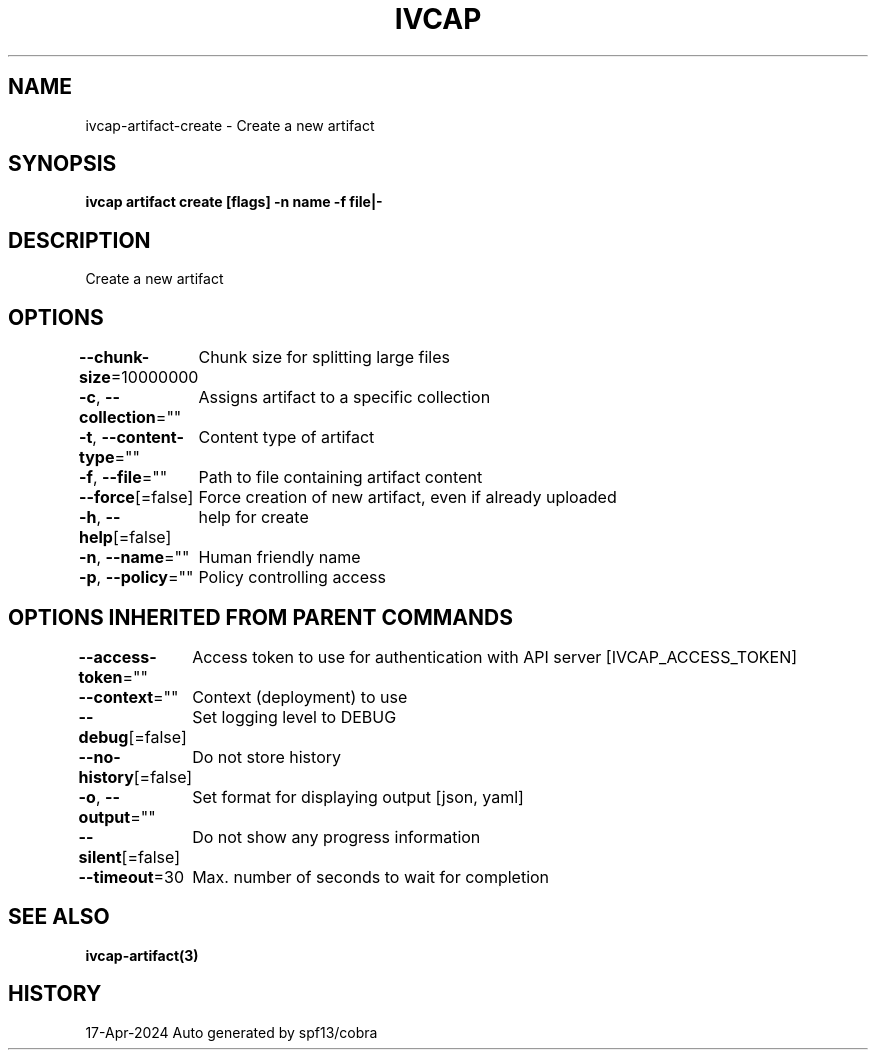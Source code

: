 .nh
.TH "IVCAP" "3" "Apr 2024" "Auto generated by spf13/cobra" ""

.SH NAME
.PP
ivcap-artifact-create - Create a new artifact


.SH SYNOPSIS
.PP
\fBivcap artifact create [flags] -n name -f file|-\fP


.SH DESCRIPTION
.PP
Create a new artifact


.SH OPTIONS
.PP
\fB--chunk-size\fP=10000000
	Chunk size for splitting large files

.PP
\fB-c\fP, \fB--collection\fP=""
	Assigns artifact to a specific collection

.PP
\fB-t\fP, \fB--content-type\fP=""
	Content type of artifact

.PP
\fB-f\fP, \fB--file\fP=""
	Path to file containing artifact content

.PP
\fB--force\fP[=false]
	Force creation of new artifact, even if already uploaded

.PP
\fB-h\fP, \fB--help\fP[=false]
	help for create

.PP
\fB-n\fP, \fB--name\fP=""
	Human friendly name

.PP
\fB-p\fP, \fB--policy\fP=""
	Policy controlling access


.SH OPTIONS INHERITED FROM PARENT COMMANDS
.PP
\fB--access-token\fP=""
	Access token to use for authentication with API server [IVCAP_ACCESS_TOKEN]

.PP
\fB--context\fP=""
	Context (deployment) to use

.PP
\fB--debug\fP[=false]
	Set logging level to DEBUG

.PP
\fB--no-history\fP[=false]
	Do not store history

.PP
\fB-o\fP, \fB--output\fP=""
	Set format for displaying output [json, yaml]

.PP
\fB--silent\fP[=false]
	Do not show any progress information

.PP
\fB--timeout\fP=30
	Max. number of seconds to wait for completion


.SH SEE ALSO
.PP
\fBivcap-artifact(3)\fP


.SH HISTORY
.PP
17-Apr-2024 Auto generated by spf13/cobra
